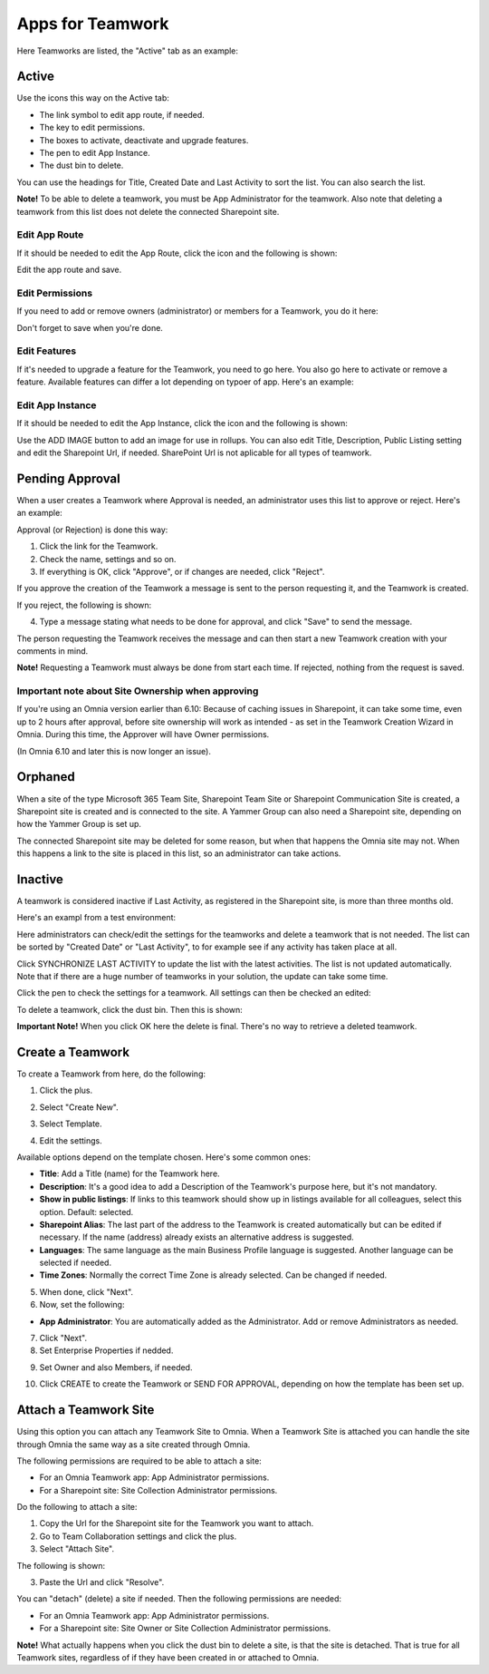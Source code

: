 Apps for Teamwork
===========================================

Here Teamworks are listed, the "Active" tab as an example:

.. image:: teamwork-apps-new-612.png

Active
*****************
Use the icons this way on the Active tab:

+ The link symbol to edit app route, if needed.
+ The key to edit permissions.
+ The boxes to activate, deactivate and upgrade features. 
+ The pen to edit App Instance.
+ The dust bin to delete. 

You can use the headings for Title, Created Date and Last Activity to sort the list. You can also search the list.

**Note!** To be able to delete a teamwork, you must be App Administrator for the teamwork. Also note that deleting a teamwork from this list does not delete 
the connected Sharepoint site.

Edit App Route
----------------
If it should be needed to edit the App Route, click the icon and the following is shown:

.. image:: teamwork-apps-app-route-community-612.png

Edit the app route and save.

Edit Permissions
-----------------
If you need to add or remove owners (administrator) or members for a Teamwork, you do it here:

.. image:: teamwork-app-premissions-612-new-frame.png

Don't forget to save when you're done.

Edit Features
---------------
If it's needed to upgrade a feature for the Teamwork, you need to go here. You also go here to activate or remove a feature. Available features can differ a lot depending on typoer of app. Here's an example:

.. image:: teamwork-app-features-612.png

Edit App Instance
---------------------
If it should be needed to edit the App Instance, click the icon and the following is shown:

.. image:: teamwork-apps-app-instance-612-url.png

Use the ADD IMAGE button to add an image for use in rollups. You can also edit Title, Description, Public Listing setting and edit the Sharepoint Url, if needed. SharePoint Url is not aplicable for all types of teamwork.  

Pending Approval
*****************
When a user creates a Teamwork where Approval is needed, an administrator uses this list to approve or reject. Here's an example:

.. image:: pending-approval-612.png

Approval (or Rejection) is done this way:

1. Click the link for the Teamwork.
2. Check the name, settings and so on.
3. If everything is OK, click "Approve", or if changes are needed, click "Reject".

.. image:: pending-approval-approve-612.png

If you approve the creation of the Teamwork a message is sent to the person requesting it, and the Teamwork is created.

If you reject, the following is shown:
 
.. image:: pending-approval-reject-612.png

4. Type a message stating what needs to be done for approval, and click "Save" to send the message.

The person requesting the Teamwork receives the message and can then start a new Teamwork creation with your comments in mind. 

**Note!** Requesting a Teamwork must always be done from start each time. If rejected, nothing from the request is saved.

Important note about Site Ownership when approving
-----------------------------------------------------
If you're using an Omnia version earlier than 6.10: Because of caching issues in Sharepoint, it can take some time, even up to 2 hours after approval, before site ownership will work as intended - as set in the Teamwork Creation Wizard in Omnia. During this time, the Approver will have Owner permissions. 

(In Omnia 6.10 and later this is now longer an issue).

Orphaned
**********
When a site of the type Microsoft 365 Team Site, Sharepoint Team Site or Sharepoint Communication Site is created, a Sharepoint site is created and is connected to the site. A Yammer Group can also need a Sharepoint site, depending on how the Yammer Group is set up.

The connected Sharepoint site may be deleted for some reason, but when that happens the Omnia site may not. When this happens a link to the site is placed in this list, so an administrator can take actions.

Inactive
***********
A teamwork is considered inactive if Last Activity, as registered in the Sharepoint site, is more than three months old.

Here's an exampl from a test environment:

.. image:: teamwork-apps-inactive-612.png

Here administrators can check/edit the settings for the teamworks and delete a teamwork that is not needed. The list can be sorted by "Created Date" or "Last Activity", to for example see if any activity has taken place at all.

Click SYNCHRONIZE LAST ACTIVITY to update the list with the latest activities. The list is not updated automatically. Note that if there are a huge number of teamworks in your solution, the update can take some time.

Click the pen to check the settings for a teamwork. All settings can then be checked an edited:

.. image:: teamwork-apps-inactive-edit-612.png

To delete a teamwork, click the dust bin. Then this is shown:

.. image:: teamwork-apps-inactive-edit-ok.png

**Important Note!** When you click OK here the delete is final. There's no way to retrieve a deleted teamwork.

Create a Teamwork
***********************
To create a Teamwork from here, do the following:

1. Click the plus.

.. image:: team-collaboration-clickplus-65.png

2. Select "Create New".

.. image:: team-collaboration-select-65.png

3. Select Template. 

.. image:: team-collaboration-template-65.png

4. Edit the settings.

.. image:: team-collaboration-settings-65.png

Available options depend on the template chosen. Here's some common ones:

+ **Title**: Add a Title (name) for the Teamwork here.
+ **Description**: It's a good idea to add a Description of the Teamwork's purpose here, but it's not mandatory.
+ **Show in public listings**: If links to this teamwork should show up in listings available for all colleagues, select this option. Default: selected.
+ **Sharepoint Alias**: The last part of the address to the Teamwork is created automatically but can be edited if necessary. If the name (address) already exists an alternative address is suggested.
+ **Languages**: The same language as the main Business Profile language is suggested. Another language can be selected if needed.  
+ **Time Zones**: Normally the correct Time Zone is already selected. Can be changed if needed.

5. When done, click "Next".
6. Now, set the following:

.. image:: team-collaboration-administrator-new.png

+ **App Administrator**: You are automatically added as the Administrator. Add or remove Administrators as needed.

7. Click "Next".
8. Set Enterprise Properties if nedded.

.. image:: team-collaboration-properties.png

9. Set Owner and also Members, if needed.

.. image:: team-collaboration-owner.png

10. Click CREATE to create the Teamwork or SEND FOR APPROVAL, depending on how the template has been set up.

.. image:: team-collaboration-create.png

Attach a Teamwork Site
************************
Using this option you can attach any Teamwork Site to Omnia. When a Teamwork Site is attached you can handle the site through Omnia the same way as a site created through Omnia.

The following permissions are required to be able to attach a site:

+ For an Omnia Teamwork app: App Administrator permissions.
+ For a Sharepoint site: Site Collection Administrator permissions.

Do the following to attach a site:

1. Copy the Url for the Sharepoint site for the Teamwork you want to attach.
2. Go to Team Collaboration settings and click the plus.
3. Select "Attach Site".

The following is shown:

.. image:: team-collaboration-attach-65.png

3. Paste the Url and click "Resolve".

You can "detach" (delete) a site if needed. Then the following permissions are needed:

+ For an Omnia Teamwork app: App Administrator permissions.
+ For a Sharepoint site: Site Owner or Site Collection Administrator permissions.

**Note!** What actually happens when you click the dust bin to delete a site, is that the site is detached. That is true for all Teamwork sites, regardless of if they have been created in or attached to Omnia.

